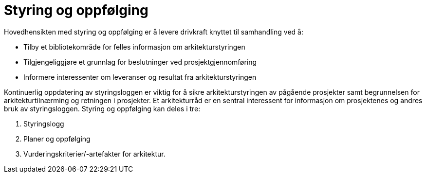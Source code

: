= Styring og oppfølging

Hovedhensikten med styring og oppfølging er å levere drivkraft knyttet til samhandling ved å:

    * Tilby et bibliotekområde for felles informasjon om arkitekturstyringen
    * Tilgjengeliggjøre et grunnlag for beslutninger ved prosjektgjennomføring
    * Informere interessenter om leveranser og resultat fra arkitekturstyringen

Kontinuerlig oppdatering av styringsloggen er viktig for å sikre arkitekturstyringen av pågående prosjekter samt begrunnelsen for arkitekturtilnærming og retningen i prosjekter. Et arkitekturråd er en sentral interessent for informasjon om prosjektenes og andres bruk av styringsloggen. Styring og oppfølging kan deles i tre:

. Styringslogg
. Planer og oppfølging
. Vurderingskriterier/-artefakter for arkitektur.